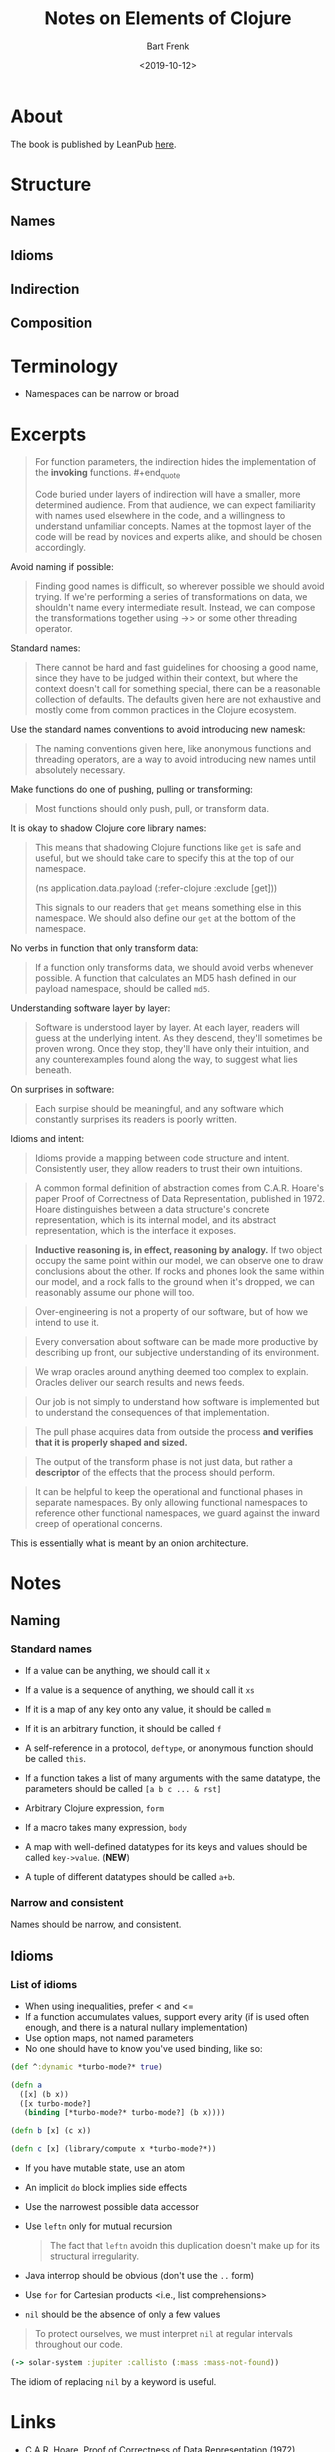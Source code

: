 #+TITLE: Notes on Elements of Clojure
#+AUTHOR: Bart Frenk
#+DATE: <2019-10-12>


* About
The book is published by LeanPub [[https://leanpub.com/elementsofclojure][here]].
* Structure
** Names
** Idioms
** Indirection
** Composition
* Terminology
- Namespaces can be narrow or broad
* Excerpts
#+begin_quote
For function parameters, the indirection hides the implementation of the *invoking* functions. #+end_quote

#+begin_quote
Code buried under layers of indirection will have a smaller, more determined
audience. From that audience, we can expect familiarity with names used
elsewhere in the code, and a willingness to understand unfamiliar
concepts. Names at the topmost layer of the code will be read by novices and
experts alike, and should be chosen accordingly.
#+end_quote

Avoid naming if possible:

#+begin_quote
Finding good names is difficult, so wherever possible we should avoid trying. If
we're performing a series of transformations on data, we shouldn't name every
intermediate result. Instead, we can compose the transformations together using
->> or some other threading operator.
#+end_quote

Standard names:

#+begin_quote
There cannot be hard and fast guidelines for choosing a good name, since they
have to be judged within their context, but where the context doesn't call for
something special, there can be a reasonable collection of defaults. The
defaults given here are not exhaustive and mostly come from common practices in
the Clojure ecosystem.
#+end_quote

Use the standard names conventions to avoid introducing new namesk:

#+begin_quote
The naming conventions given here, like anonymous functions and threading
operators, are a way to avoid introducing new names until absolutely necessary.
#+end_quote

Make functions do one of pushing, pulling or transforming:

#+begin_quote
Most functions should only push, pull, or transform data.
#+end_quote

It is okay to shadow Clojure core library names:

#+begin_quote
This means that shadowing Clojure functions like =get= is safe and useful, but
we should take care to specify this at the top of our namespace.

   (ns application.data.payload
      (:refer-clojure :exclude [get]))

This signals to our readers that =get= means something else in this
namespace. We should also define our =get= at the bottom of the namespace.
#+end_quote

No verbs in function that only transform data:

#+begin_quote
If a function only transforms data, we should avoid verbs whenever possible. A
function that calculates an MD5 hash defined in our payload namespace, should be
called =md5=.
#+end_quote

Understanding software layer by layer:

#+begin_quote
Software is understood layer by layer. At each layer, readers will guess at the
underlying intent. As they descend, they'll sometimes be proven wrong. Once they
stop, they'll have only their intuition, and any counterexamples found along the
way, to suggest what lies beneath.
#+end_quote

On surprises in software:

#+begin_quote
Each surpise should be meaningful, and any software which constantly surprises
its readers is poorly written.
#+end_quote

Idioms and intent:

#+begin_quote
Idioms provide a mapping between code structure and intent. Consistently user,
they allow readers to trust their own intuitions.
#+end_quote

#+begin_quote
A common formal definition of abstraction comes from C.A.R. Hoare's paper Proof
of Correctness of Data Representation, published in 1972. Hoare distinguishes
between a data structure's concrete representation, which is its internal model,
and its abstract representation, which is the interface it exposes.
#+end_quote

#+begin_quote
*Inductive reasoning is, in effect, reasoning by analogy.* If two object occupy
the same point within our model, we can observe one to draw conclusions about
the other. If rocks and phones look the same within our model, and a rock falls
to the ground when it's dropped, we can reasonably assume our phone will too.
#+end_quote

#+begin_quote
Over-engineering is not a property of our software, but of how we intend to use it.
#+end_quote

#+begin_quote
Every conversation about software can be made more productive by describing up
front, our subjective understanding of its environment.
#+end_quote

#+begin_quote
We wrap oracles around anything deemed too complex to explain. Oracles deliver
our search results and news feeds.
#+end_quote

#+begin_quote
Our job is not simply to understand how software is implemented but to
understand the consequences of that implementation.
#+end_quote

#+begin_quote
The pull phase acquires data from outside the process *and verifies that it is
properly shaped and sized.*
#+end_quote

#+begin_quote
The output of the transform phase is not just data, but rather a *descriptor* of
the effects that the process should perform.
#+end_quote

#+begin_quote
It can be helpful to keep the operational and functional phases in separate
namespaces. By only allowing functional namespaces to reference other functional
namespaces, we guard against the inward creep of operational concerns.
#+end_quote

This is essentially what is meant by an onion architecture.

* Notes
** Naming
*** Standard names
- If a value can be anything, we should call it =x=
- If a value is a sequence of anything, we should call it =xs=
- If it is a map of any key onto any value, it should be called =m=
- If it is an arbitrary function, it should be called =f=
- A self-reference in a protocol, =deftype=, or anonymous function should be
  called =this=.
- If a function takes a list of many arguments with the same datatype, the
  parameters should be called =[a b c ... & rst]=
- Arbitrary Clojure expression, =form=
- If a macro takes many expression, =body=
  
- A map with well-defined datatypes for its keys and values should be called
  =key->value=. (*NEW*)
- A tuple of different datatypes should be called =a+b=.
*** Narrow and consistent
Names should be narrow, and consistent.
** Idioms
*** List of idioms
- When using inequalities, prefer < and <=
- If a function accumulates values, support every arity (if is used often
  enough, and there is a natural nullary implementation)
- Use option maps, not named parameters
- No one should have to know you've used binding, like so:
  
#+BEGIN_SRC clojure
(def ^:dynamic *turbo-mode?* true)

(defn a
  ([x] (b x))
  ([x turbo-mode?]
   (binding [*turbo-mode?* turbo-mode?] (b x))))

(defn b [x] (c x))

(defn c [x] (library/compute x *turbo-mode?*))
#+END_SRC

- If you have mutable state, use an atom
- An implicit =do= block implies side effects
- Use the narrowest possible data accessor
- Use =leftn= only for mutual recursion
  
  #+begin_quote
The fact that =leftn= avoidn this duplication doesn't make up for its structural
irregularity.
  #+end_quote

- Java interrop should be obvious (don't use the =..= form)
- Use =for= for Cartesian products <i.e., list comprehensions>  
- =nil= should be the absence of only a few values
  
#+begin_quote
To protect ourselves, we must interpret =nil= at regular intervals throughout
our code.
#+end_quote

#+BEGIN_SRC clojure
(-> solar-system :jupiter :callisto (:mass :mass-not-found))
#+END_SRC

The idiom of replacing =nil= by a keyword is useful.

* Links
- C.A.R. Hoare, Proof of Correctness of Data Representation (1972). Formal
  definition of abstraction.
- Kripke, Naming and necessity. To read for a take on modern philosophy of meaning.
* Thoughts
The section on pushing, pulling and transforming data reminds me of onion
architecture, IO on the outside of an application, and similar concepts.

The phrase "Over-engineering is not a property of our software, but of how we
intend to use it." is useful.

As is, "inductive reasoning is in effect, reasoning by analogy" (that is all it is).
